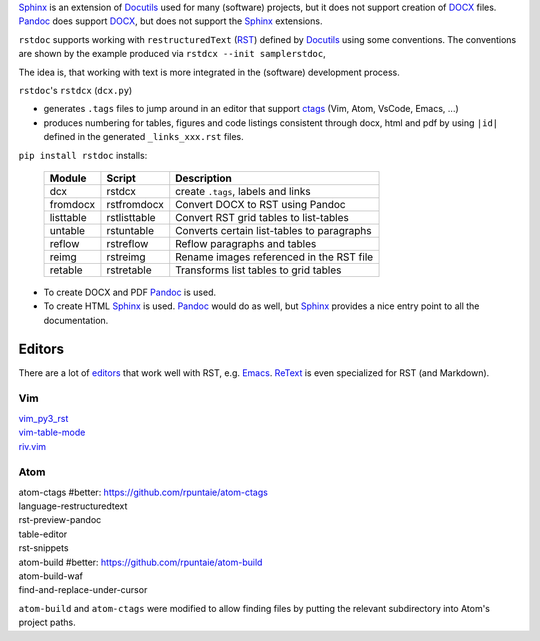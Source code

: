 `Sphinx`_ is an extension of `Docutils`_ used for many (software) projects,
but it does not support creation of `DOCX`_ files.
`Pandoc`_ does support `DOCX`_, but does not support the `Sphinx`_ extensions.

``rstdoc`` supports working with ``restructuredText`` (`RST`_) 
defined by `Docutils`_ using some conventions.
The conventions are shown by the example produced via ``rstdcx --init samplerstdoc``,

The idea is, that working with text is more integrated in the 
(software) development process.

``rstdoc``'s ``rstdcx`` (``dcx.py``) 

- generates ``.tags`` files to jump around in an editor that support `ctags`_
  (Vim, Atom, VsCode, Emacs, ...)

- produces numbering for tables, figures and code listings 
  consistent through docx, html and pdf by using ``|id|``
  defined in the generated ``_links_xxx.rst`` files.

``pip install rstdoc`` installs:

  +-----------+--------------+--------------------------------------------+
  | Module    | Script       | Description                                |
  +===========+==============+============================================+
  | dcx       | rstdcx       | create ``.tags``, labels and links         |
  +-----------+--------------+--------------------------------------------+
  | fromdocx  | rstfromdocx  | Convert DOCX to RST using Pandoc           |
  +-----------+--------------+--------------------------------------------+
  | listtable | rstlisttable | Convert RST grid tables to list-tables     |
  +-----------+--------------+--------------------------------------------+
  | untable   | rstuntable   | Converts certain list-tables to paragraphs |
  +-----------+--------------+--------------------------------------------+
  | reflow    | rstreflow    | Reflow paragraphs and tables               |
  +-----------+--------------+--------------------------------------------+
  | reimg     | rstreimg     | Rename images referenced in the RST file   |
  +-----------+--------------+--------------------------------------------+
  | retable   | rstretable   | Transforms list tables to grid tables      |
  +-----------+--------------+--------------------------------------------+

- To create DOCX and PDF `Pandoc`_ is used.

- To create HTML `Sphinx`_ is used. 
  `Pandoc`_ would do as well, but `Sphinx`_ provides a nice entry point
  to all the documentation.

Editors
=======

There are a lot of `editors`_ that work well with RST, e.g. `Emacs`_.
`ReText`_ is even specialized for RST (and Markdown).

Vim
---

| `vim_py3_rst <https://github.com/rpuntaie/vim_py3_rst>`__ 
| `vim-table-mode <https://github.com/dhruvasagar/vim-table-mode>`__
| `riv.vim <https://github.com/gu-fan/riv.vim>`__

Atom
----

| atom-ctags       #better: https://github.com/rpuntaie/atom-ctags
| language-restructuredtext
| rst-preview-pandoc
| table-editor
| rst-snippets
| atom-build       #better: https://github.com/rpuntaie/atom-build
| atom-build-waf
| find-and-replace-under-cursor

``atom-build`` and ``atom-ctags`` were modified to allow finding files
by putting the relevant subdirectory into Atom's project paths.


.. _`editors`: http://build-me-the-docs-please.readthedocs.io/en/latest/Using_Sphinx/ToolsForReStructuredText.html
.. _`Emacs`: http://docutils.sourceforge.net/docs/user/emacs.html
.. _`ctags`: http://ctags.sourceforge.net/FORMAT
.. _`Sphinx`: http://www.sphinx-doc.org/en/stable/
.. _`Docutils`: http://docutils.sourceforge.net/
.. _`Pandoc`: https://pandoc.org/
.. _`RST`: http://docutils.sourceforge.net/docs/ref/rst/restructuredtext.html
.. _`DOCX`: http://www.ecma-international.org/publications/standards/Ecma-376.htm
.. _`ReText`: https://github.com/retext-project/retext

